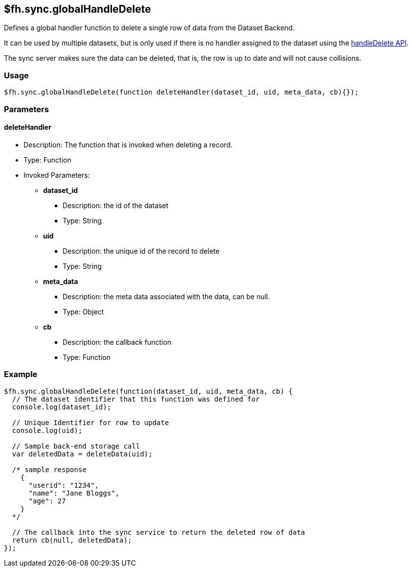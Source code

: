 [[fh-sync-globalhandledelete]]
== $fh.sync.globalHandleDelete


Defines a global handler function to delete a single row of data from the Dataset Backend.

It can be used by multiple datasets, but is only used if there is no handler assigned to the dataset using the xref:fh-sync-handledelete[handleDelete API].

The sync server makes sure the data can be deleted, that is, the row is up to date and will not cause collisions.

=== Usage

[source,javascript]
----
$fh.sync.globalHandleDelete(function deleteHandler(dataset_id, uid, meta_data, cb){});
----

=== Parameters

==== deleteHandler
* Description: The function that is invoked when deleting a record.
* Type: Function
* Invoked Parameters:
** *dataset_id*
*** Description: the id of the dataset
*** Type: String
** *uid*
*** Description: the unique id of the record to delete
*** Type: String
** *meta_data*
*** Description: the meta data associated with the data, can be null.
*** Type: Object
** *cb*
*** Description: the callback function
*** Type: Function

=== Example

[source,javascript]
----
$fh.sync.globalHandleDelete(function(dataset_id, uid, meta_data, cb) {
  // The dataset identifier that this function was defined for
  console.log(dataset_id);

  // Unique Identifier for row to update
  console.log(uid);

  // Sample back-end storage call
  var deletedData = deleteData(uid);

  /* sample response
    {
      "userid": "1234",
      "name": "Jane Bloggs",
      "age": 27
    }
  */

  // The callback into the sync service to return the deleted row of data
  return cb(null, deletedData);
});
----
